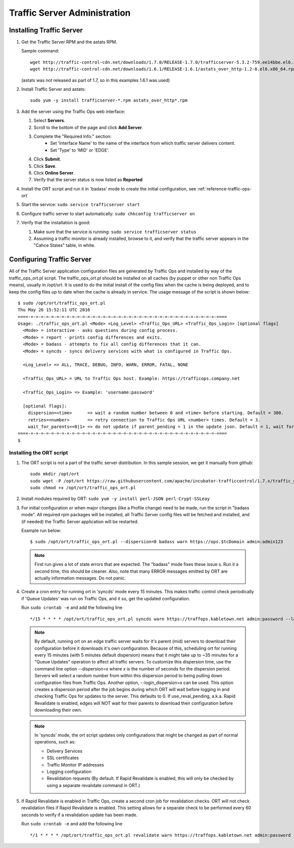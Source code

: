 .. 
.. 
.. Licensed under the Apache License, Version 2.0 (the "License");
.. you may not use this file except in compliance with the License.
.. You may obtain a copy of the License at
.. 
..     http://www.apache.org/licenses/LICENSE-2.0
.. 
.. Unless required by applicable law or agreed to in writing, software
.. distributed under the License is distributed on an "AS IS" BASIS,
.. WITHOUT WARRANTIES OR CONDITIONS OF ANY KIND, either express or implied.
.. See the License for the specific language governing permissions and
.. limitations under the License.
.. 

*****************************
Traffic Server Administration
*****************************
Installing Traffic Server
=========================

#.  Get the Traffic Server RPM and the astats RPM.

    Sample command: ::

        wget http://traffic-control-cdn.net/downloads/1.7.0/RELEASE-1.7.0/trafficserver-5.3.2-759.ee14bbe.el6.x86_64.rpm
        wget http://traffic-control-cdn.net/downloads/1.6.1/RELEASE-1.6.1/astats_over_http-1.2-8.el6.x86_64.rpm

    (astats was not released as part of 1.7, so in this examples 1.6.1 was used)
#.  Install Traffic Server and astats: ::

        sudo yum -y install trafficserver-*.rpm astats_over_http*.rpm

#.  Add the server using the Traffic Ops web interface:

    #. Select **Servers**.
    #. Scroll to the bottom of the page and click **Add Server**.
    #. Complete the "Required Info:" section:
        * Set 'Interface Name' to the name of the interface from which traffic server delivers content. 
        * Set 'Type' to 'MID' or 'EDGE'.

    #. Click **Submit**.
    #. Click **Save**.
    #. Click **Online Server**. 
    #. Verify that the server status is now listed as **Reported**

#.  Install the ORT script and run it in 'badass' mode to create the initial configuration, see :ref:`reference-traffic-ops-ort` 

#.  Start the service: ``sudo service trafficserver start``

#.  Configure traffic server to start automatically: ``sudo chkconfig trafficserver on``

#.  Verify that the installation is good:

    #. Make sure that the service is running: ``sudo service trafficserver status``

    #. Assuming a traffic monitor is already installed, browse to it, and verify that the traffic server appears in the "Cahce States" table, in white.


.. _reference-traffic-ops-ort:

Configuring Traffic Server
==========================
All of the Traffic Server application configuration files are generated by Traffic Ops and installed by way of the traffic_ops_ort.pl script. 
The traffic_ops_ort.pl should be installed on all caches (by puppet or other non Traffic Ops means), usually in /opt/ort. It is used to do the initial install of the config files when the cache is being deployed, and to keep the config files up to date when the cache is already in service.  The usage message of the script is shown below: ::

    $ sudo /opt/ort/traffic_ops_ort.pl
    Thu May 26 15:52:11 UTC 2016
    ====-=-=-=-=-=-=-=-=-=-=-=-=-=-=-=-=-=-=-=-=-=-=-=-=-=-=-=-=-=-=-=-=-=-=-=-=-====
    Usage: ./traffic_ops_ort.pl <Mode> <Log_Level> <Traffic_Ops_URL> <Traffic_Ops_Login> [optional flags]
      <Mode> = interactive - asks questions during config process.
      <Mode> = report - prints config differences and exits.
      <Mode> = badass - attempts to fix all config differences that it can.
      <Mode> = syncds - syncs delivery services with what is configured in Traffic Ops.

      <Log_Level> => ALL, TRACE, DEBUG, INFO, WARN, ERROR, FATAL, NONE

      <Traffic_Ops_URL> = URL to Traffic Ops host. Example: https://trafficops.company.net

      <Traffic_Ops_Login> => Example: 'username:password'

      [optional flags]:
        dispersion=<time>      => wait a random number between 0 and <time> before starting. Default = 300.
        retries=<number>       => retry connection to Traffic Ops URL <number> times. Default = 3.
        wait_for_parents=<0|1> => do not update if parent_pending = 1 in the update json. Default = 1, wait for parents.
    ====-=-=-=-=-=-=-=-=-=-=-=-=-=-=-=-=-=-=-=-=-=-=-=-=-=-=-=-=-=-=-=-=-=-=-=-=-====
    $

Installing the ORT script
--------------------------

#.  The ORT script is not a part of the traffic server distribution. In this sample session, we get it manually from github: ::

        sudo mkdir /opt/ort
        sudo wget -P /opt/ort https://raw.githubusercontent.com/apache/incubator-trafficcontrol/1.7.x/traffic_ops/bin/traffic_ops_ort.pl
        sudo chmod +x /opt/ort/traffic_ops_ort.pl

#.  Install modules required by ORT: ``sudo yum -y install perl-JSON perl-Crypt-SSLeay``

#.  For initial configuration or when major changes (like a Profile change) need to be made, run the script in "badass mode". All required rpm packages 
    will be installed, all Traffic Server config files will be fetched and installed, and (if needed) the Traffic Server application will be restarted.  

    Example run below: ::

        $ sudo /opt/ort/traffic_ops_ort.pl --dispersion=0 badass warn https://ops.$tcDomain admin:admin123

    .. Note:: First run gives a lot of state errors that are expected. The "badass" mode fixes these issue s. Run it a second time, this should be cleaner.
       Also, note that many ERROR messages emitted by ORT are actually information messages. Do not panic.

#.  Create a cron entry for running ort in 'syncds' mode every 15 minutes. 
    This makes traffic control check periodically if 'Queue Updates' was run on Traffic Ops, and it so, get the updated configuration.

    Run ``sudo crontab -e`` and add the following line :: 

  	  	*/15 * * * * /opt/ort/traffic_ops_ort.pl syncds warn https://traffops.kabletown.net admin:password --login_dispersion=30 --dispersion=180 > /tmp/ort/syncds.log 2>&1

    .. Note:: By default, running ort on an edge traffic server waits for it's parent (mid) servers to download their configuration before 
       it downloads it's own configuration. Because of this, scheduling ort for running every 15 minutes (with 5 minutes default dispersion) means 
       that it might take up to ~35 minutes for a "Queue Updates" operation to affect all traffic servers.  To customize this dispersion time, use 
       the command line option --dispersion=x where x is the number of seconds for the dispersion period.  Servers will select a random number from
       within this dispersion period to being pulling down configuration files from Traffic Ops.  Another option, --login_dispersion=x can be used.
       This option creates a dispersion period after the job begins during which ORT will wait before logging in and checking Traffic Ops for updates
       to the server.  This defaults to 0.  If use_reval_pending, a.k.a. Rapid Revalidate is enabled, edges will NOT wait for their parents to download
       their configuration before downloading their own.

    .. Note:: In 'syncds' mode, the ort script updates only configurations that might be changed as part of normal operations, such as:

        * Delivery Services
        * SSL certificates
        * Traffic Monitor IP addresses
        * Logging configuration
        * Revalidation requests (By default. If Rapid Revalidate is enabled, this will only be checked by using a separate revalidate command in ORT.)


#.  If Rapid Revalidate is enabled in Traffic Ops, create a second cron job for revalidation checks.  ORT will not check revalidation files if Rapid Revalidate
    is enabled. This setting allows for a separate check to be performed every 60 seconds to verify if a revalidation update has been made.

    Run ``sudo crontab -e`` and add the following line :: 

        */1 * * * * /opt/ort/traffic_ops_ort.pl revalidate warn https://traffops.kabletown.net admin:password --login_dispersion=30 > /tmp/ort/syncds.log 2>&1

